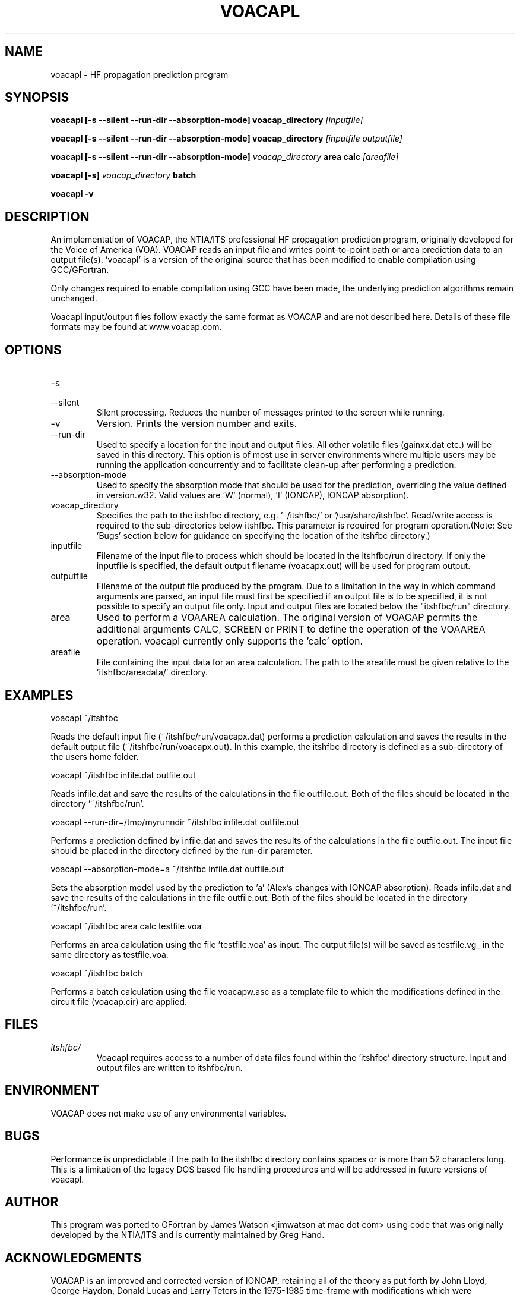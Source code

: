 .\" Process this file with
.\" groff -man -Tascii voacapl.man
.\"
.TH VOACAPL 1 "SEO 2013" Linux "User Manuals"
.SH NAME
voacapl \- HF propagation prediction program
.SH SYNOPSIS
.B voacapl [\-s --silent --run-dir --absorption-mode]
.B voacap_directory
.I [inputfile]
\n
.B voacapl [\-s --silent --run-dir --absorption-mode]
.B voacap_directory
.I [inputfile outputfile]
\n
.B voacapl [\-s --silent --run-dir --absorption-mode]
.I voacap_directory
.B area calc
.I [areafile]
\n
.B voacapl [\-s]
.I voacap_directory
.B batch
\n
.B voacapl \-v
.SH DESCRIPTION
An implementation of VOACAP, the NTIA/ITS professional HF propagation prediction
program, originally developed for the Voice of America (VOA).   VOACAP reads an
input file and writes point-to-point path or area prediction data to an output
file(s). 'voacapl' is a version of the original source that has been modified
to enable compilation using GCC/GFortran.
\n
Only changes required to enable compilation using GCC have been made, the
underlying prediction algorithms remain unchanged.
\n
Voacapl input/output files follow exactly the same format as VOACAP and are not described here.  Details of these file formats may be found at www.voacap.com.
.SH OPTIONS
.IP -s
.IP --silent
Silent processing.  Reduces the number of messages printed to the screen while running.
.IP -v
Version.  Prints the version number and exits.
.IP --run-dir
Used to specify a location for the input and output files.  All other volatile
files (gainxx.dat etc.) will be saved in this directory.  This option is of most
use in server environments where multiple users may be running the application
concurrently and to facilitate clean-up after performing a prediction.
.IP --absorption-mode
Used to specify the absorption mode that should be used for the prediction, overriding
the value defined in version.w32.  Valid values are 'W' (normal), 'I' (IONCAP),
'A' (Alex's modifications with normal absorption) and 'a' (Alex's changes with
IONCAP absorption).
.IP voacap_directory
Specifies the path to the itshfbc directory, e.g. '~/itshfbc/' or '/usr/share/itshfbc'.  Read/write access is required to the sub-directories below itshfbc.
This parameter is required for program operation.(Note: See 'Bugs' section below for guidance on specifying the location of the itshfbc directory.)
.IP inputfile
Filename of the input file to process which should be located in the itshfbc/run directory.  If only the inputfile is specified, the default output filename (voacapx.out) will be used for program output.
.IP outputfile
Filename of the output file produced by the program.  Due to a limitation in the way in which command arguments are parsed, an input file must first be specified if an output file is to be specified, it is not possible to specify an output file only.  Input and output files are located below the "itshfbc/run" directory.
.IP area
Used to perform a VOAAREA calculation.  The original version of VOACAP permits the additional arguments CALC, SCREEN or PRINT to define the
operation of the VOAAREA operation.  voacapl currently only supports the 'calc' option.
.IP areafile
File containing the input data for an area calculation.  The path to the areafile must be given relative to the 'itshfbc/areadata/' directory.
.SH EXAMPLES
voacapl ~/itshfbc
\n
Reads the default input file (~/itshfbc/run/voacapx.dat) performs a prediction calculation and saves the results in the default output
file (~/itshfbc/run/voacapx.out).  In this example, the itshfbc directory is defined as a sub-directory of the users home folder.

voacapl ~/itshfbc infile.dat outfile.out
\n
Reads infile.dat and save the results of the calculations in the file outfile.out.  Both of the files should be located in the directory '~/itshfbc/run'.

voacapl --run-dir=/tmp/myrunndir ~/itshfbc infile.dat outfile.out
\n
Performs a prediction defined by infile.dat and saves the results of the calculations
in the file outfile.out.  The input file should be placed in the directory defined by the
run-dir parameter.
\n
voacapl --absorption-mode=a ~/itshfbc infile.dat outfile.out
\n
Sets the absorption model used by the prediction to 'a' (Alex's changes with
IONCAP absorption).  Reads infile.dat and save the results of the calculations
in the file outfile.out.  Both of the files should be located in the
directory '~/itshfbc/run'.

voacapl ~/itshfbc area calc testfile.voa

Performs an area calculation using the file 'testfile.voa' as input.  The output file(s) will be saved as testfile.vg_ in the same directory as testfile.voa.

voacapl ~/itshfbc batch

Performs a batch calculation using the file voacapw.asc as a template file to which the modifications defined in the circuit file (voacap.cir) are applied.
.SH FILES
.I itshfbc/
.RS
Voacapl requires access to a number of data files found within the 'itshfbc' directory structure.  Input and output files are written to itshfbc/run.

.SH ENVIRONMENT
VOACAP does not make use of any environmental variables.
.SH BUGS
Performance is unpredictable if the path to the itshfbc directory contains spaces or is more than 52 characters long.  This is a limitation of the legacy DOS based file handling procedures and will be addressed in future versions of voacapl.
.SH AUTHOR
This program was ported to GFortran by James Watson <jimwatson at mac dot com> using code that was originally developed by the NTIA/ITS
and is currently maintained by Greg Hand.
.SH "ACKNOWLEDGMENTS"
VOACAP is an improved and corrected version of IONCAP, retaining all of the theory as put forth by John Lloyd, George Haydon, Donald Lucas
and Larry Teters in the 1975-1985 time-frame with modifications which were suggested/approved by George Lane, Donald Lucas, George Haydon
and A. D. Spaulding.  Major improvements in efficiency, coding corrections and ease of understanding the IONCAP program were made by
Franklin Rhoads of the U.S. Navy Research Laboratory under the sponsorship of the Voice of America (1985-1996). Many of the newer
features in VOACAP and VOAAREA were designed and implemented by Gregory Hand at the Institute for Telecommunication Sciences who
created VOAAREA and made many significant improvements to VOACAP.

Porting this program to GFortran would not be possible without the generous help and assistance of Gregory Hand.

Portions of this man page have been reproduced with permission from the www.voacap.com website, maintained by Jari Perkiomaki.

.SH "SEE ALSO"
www.voacap.com
